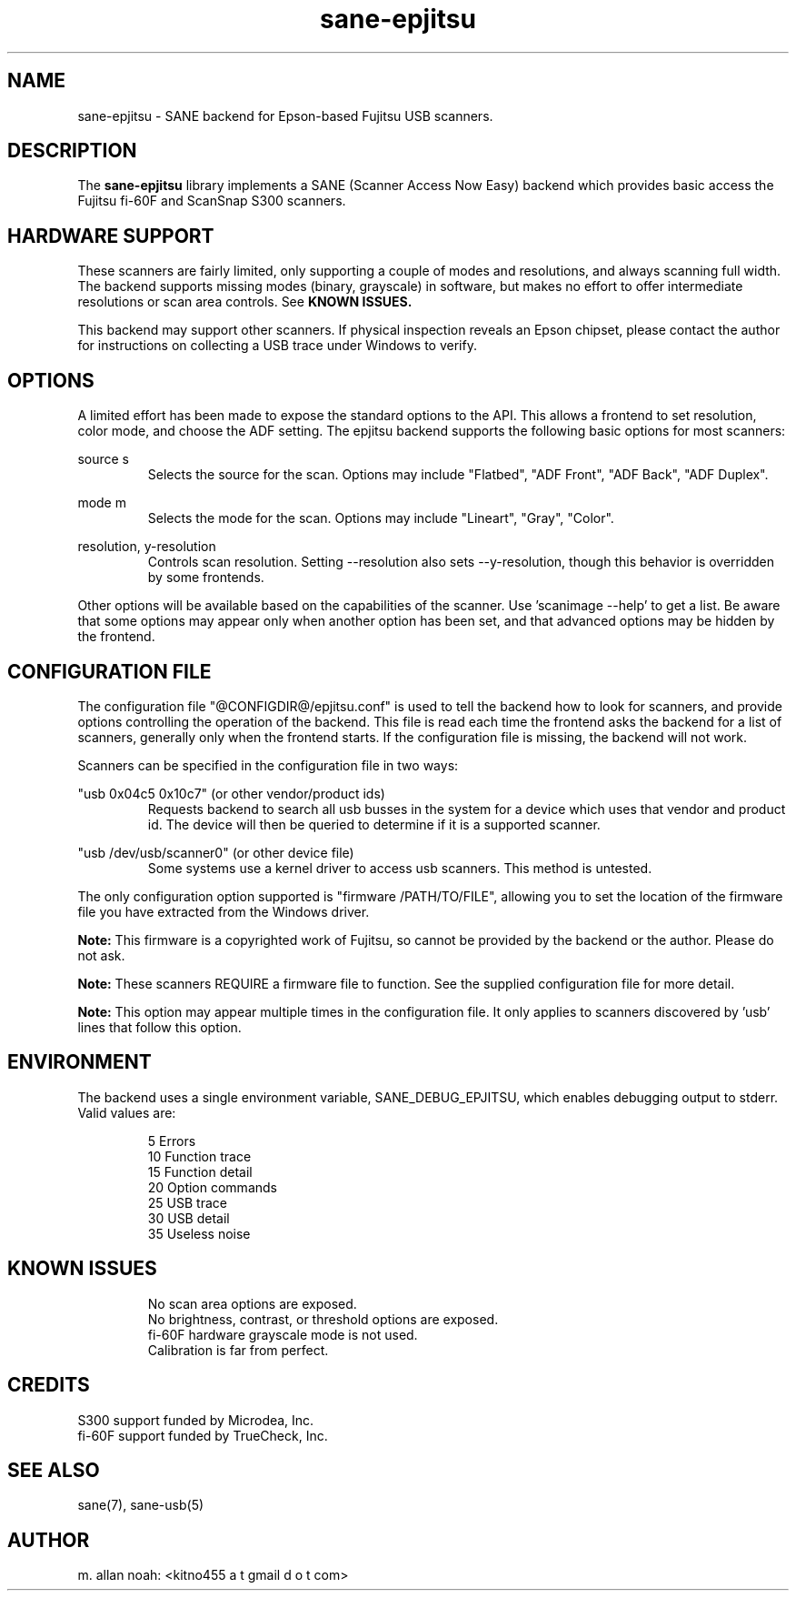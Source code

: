 .TH sane-epjitsu 5 "2007-12-17" "@PACKAGEVERSION@" "SANE Scanner Access Now Easy"
.IX sane-epjitsu

.SH NAME
sane-epjitsu \- SANE backend for Epson-based Fujitsu USB scanners.

.SH DESCRIPTION
The 
.B sane-epjitsu
library implements a SANE (Scanner Access Now Easy) backend which provides basic access the Fujitsu fi-60F and ScanSnap S300 scanners.

.SH HARDWARE SUPPORT
These scanners are fairly limited, only supporting a couple of modes and resolutions, and always scanning full width. The backend supports missing modes (binary, grayscale) in software, but makes no effort to offer intermediate resolutions or scan area controls. See 
.B KNOWN ISSUES.

This backend may support other scanners. If physical inspection reveals an Epson chipset, please contact the author for instructions on collecting a USB trace under Windows to verify.

.SH OPTIONS
A limited effort has been made to expose the standard options to the API.  This allows a frontend to set resolution, color mode, and choose the ADF setting. The epjitsu backend supports the following basic options for most scanners:
.PP
source s 
.RS
Selects the source for the scan. Options may include "Flatbed", "ADF Front", "ADF Back", "ADF Duplex".
.RE
.PP
mode m 
.RS
Selects the mode for the scan. Options may include "Lineart", "Gray", "Color".
.RE
.PP
resolution, y-resolution
.RS
Controls scan resolution. Setting --resolution also sets --y-resolution, though this behavior is overridden by some frontends.
.RE
.PP
Other options will be available based on the capabilities of the scanner. Use 'scanimage --help' to get a list. Be aware that some options may appear only when another option has been set, and that advanced options may be hidden by the frontend.
.PP
.SH CONFIGURATION FILE
The configuration file "@CONFIGDIR@/epjitsu.conf" is used to tell the backend how to look for scanners, and provide options controlling the operation of the backend. This file is read each time the frontend asks the backend for a list of scanners, generally only when the frontend starts. If the configuration file is missing, the backend will not work.
.PP
Scanners can be specified in the configuration file in two ways:
.PP
"usb 0x04c5 0x10c7" (or other vendor/product ids)
.RS
Requests backend to search all usb busses in the system for a device which uses that vendor and product id. The device will then be queried to determine if it is a supported scanner.
.RE
.PP
"usb /dev/usb/scanner0" (or other device file)
.RS
Some systems use a kernel driver to access usb scanners. This method is untested.
.RE
.PP
The only configuration option supported is "firmware /PATH/TO/FILE", allowing you to set the location of the firmware file you have extracted from the Windows driver.
.PP
.B Note: 
This firmware is a copyrighted work of Fujitsu, so cannot be provided by the backend or the author. Please do not ask.
.PP
.B Note: 
These scanners REQUIRE a firmware file to function. See the supplied configuration file for more detail.
.PP
.B Note: 
This option may appear multiple times in the configuration file. It only applies to scanners discovered by 'usb' lines that follow this option.
.PP

.SH ENVIRONMENT
The backend uses a single environment variable, SANE_DEBUG_EPJITSU, which enables debugging output to stderr. Valid values are:
.PP
.RS
5  Errors
.br
10 Function trace
.br
15 Function detail
.br
20 Option commands
.br
25 USB trace
.br
30 USB detail
.br
35 Useless noise
.RE

.SH KNOWN ISSUES
.PP
.RS
No scan area options are exposed.
.br
.br
No brightness, contrast, or threshold options are exposed.
.br
.br
fi-60F hardware grayscale mode is not used.
.br
.br
Calibration is far from perfect.
.RE

.SH CREDITS
S300 support funded by Microdea, Inc.
.br
fi-60F support funded by TrueCheck, Inc.

.SH "SEE ALSO"
sane(7),
sane-usb(5)

.SH AUTHOR
m. allan noah: <kitno455 a t gmail d o t com>

